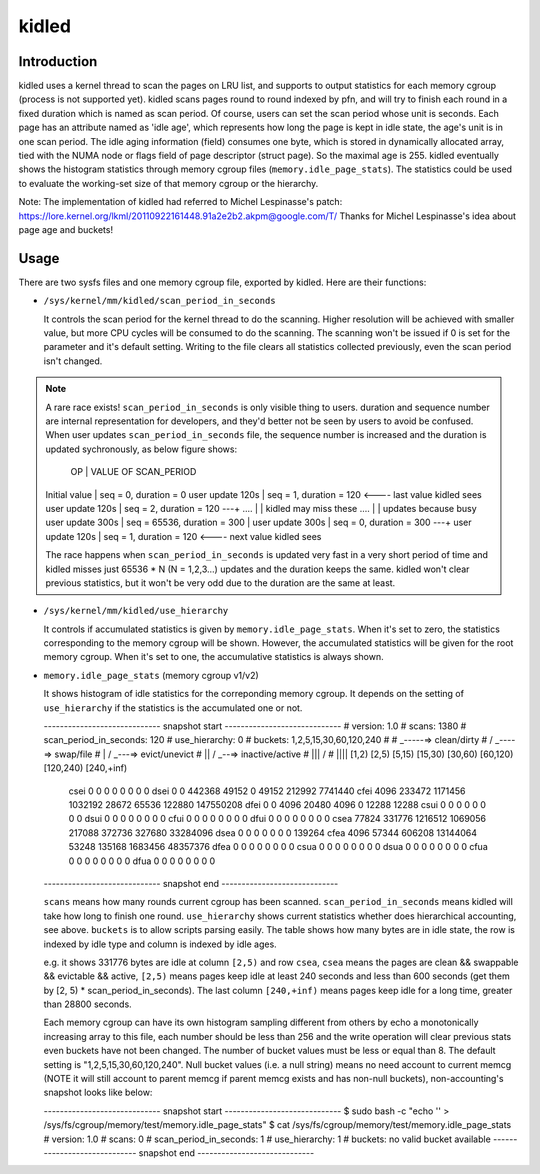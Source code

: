 .. SPDX-License-Identifier: GPL-2.0+

======
kidled
======

Introduction
============

kidled uses a kernel thread to scan the pages on LRU list, and supports to
output statistics for each memory cgroup (process is not supported yet).
kidled scans pages round to round indexed by pfn, and will try to finish each
round in a fixed duration which is named as scan period. Of course, users can
set the scan period whose unit is seconds. Each page has an attribute named
as 'idle age', which represents how long the page is kept in idle state, the
age's unit is in one scan period. The idle aging information (field) consumes
one byte, which is stored in dynamically allocated array, tied with the NUMA
node or flags field of page descriptor (struct page). So the maximal age is
255. kidled eventually shows the histogram statistics through memory cgroup
files (``memory.idle_page_stats``). The statistics could be used to evaluate
the working-set size of that memory cgroup or the hierarchy.

Note: The implementation of kidled had referred to Michel Lespinasse's patch:
https://lore.kernel.org/lkml/20110922161448.91a2e2b2.akpm@google.com/T/
Thanks for Michel Lespinasse's idea about page age and buckets!

Usage
=====

There are two sysfs files and one memory cgroup file, exported by kidled.
Here are their functions:

* ``/sys/kernel/mm/kidled/scan_period_in_seconds``

  It controls the scan period for the kernel thread to do the scanning.
  Higher resolution will be achieved with smaller value, but more CPU
  cycles will be consumed to do the scanning. The scanning won't be
  issued if 0 is set for the parameter and it's default setting. Writing
  to the file clears all statistics collected previously, even the scan
  period isn't changed.

.. note::
   A rare race exists! ``scan_period_in_seconds`` is only visible thing to
   users. duration and sequence number are internal representation for
   developers, and they'd better not be seen by users to avoid be confused.
   When user updates ``scan_period_in_seconds`` file, the sequence number
   is increased and the duration is updated sychronously, as below figure
   shows:

        OP           |       VALUE OF SCAN_PERIOD
   Initial value     | seq = 0,     duration = 0
   user update 120s  | seq = 1,     duration = 120 <---- last value kidled sees
   user update 120s  | seq = 2,     duration = 120 ---+
   ....              |                                | kidled may miss these
   ....              |                                | updates because busy
   user update 300s  | seq = 65536, duration = 300    |
   user update 300s  | seq = 0,     duration = 300 ---+
   user update 120s  | seq = 1,     duration = 120 <---- next value kidled sees

   The race happens when ``scan_period_in_seconds`` is updated very fast in a
   very short period of time and kidled misses just 65536 * N (N = 1,2,3...)
   updates and the duration keeps the same. kidled won't clear previous
   statistics, but it won't be very odd due to the duration are the same at
   least.

* ``/sys/kernel/mm/kidled/use_hierarchy``

  It controls if accumulated statistics is given by ``memory.idle_page_stats``.
  When it's set to zero, the statistics corresponding to the memory cgroup
  will be shown. However, the accumulated statistics will be given for
  the root memory cgroup. When it's set to one, the accumulative statistics
  is always shown.

* ``memory.idle_page_stats`` (memory cgroup v1/v2)

  It shows histogram of idle statistics for the correponding memory cgroup.
  It depends on the setting of ``use_hierarchy`` if the statistics is the
  accumulated one or not.

  ----------------------------- snapshot start -----------------------------
  # version: 1.0
  # scans: 1380
  # scan_period_in_seconds: 120
  # use_hierarchy: 0
  # buckets: 1,2,5,15,30,60,120,240
  #
  #   _-----=> clean/dirty
  #  / _----=> swap/file
  # | / _---=> evict/unevict
  # || / _--=> inactive/active
  # ||| /
  # ||||              [1,2)          [2,5)         [5,15)        [15,30)        [30,60)       [60,120)      [120,240)     [240,+inf)
      csei                  0              0              0              0              0              0              0              0
      dsei                  0              0         442368          49152              0          49152         212992        7741440
      cfei               4096         233472        1171456        1032192          28672          65536         122880      147550208
      dfei                  0              0           4096          20480           4096              0          12288          12288
      csui                  0              0              0              0              0              0              0              0
      dsui                  0              0              0              0              0              0              0              0
      cfui                  0              0              0              0              0              0              0              0
      dfui                  0              0              0              0              0              0              0              0
      csea              77824         331776        1216512        1069056         217088         372736         327680       33284096
      dsea                  0              0              0              0              0              0              0         139264
      cfea               4096          57344         606208       13144064          53248         135168        1683456       48357376
      dfea                  0              0              0              0              0              0              0              0
      csua                  0              0              0              0              0              0              0              0
      dsua                  0              0              0              0              0              0              0              0
      cfua                  0              0              0              0              0              0              0              0
      dfua                  0              0              0              0              0              0              0              0
  ----------------------------- snapshot end -----------------------------

  ``scans`` means how many rounds current cgroup has been scanned.
  ``scan_period_in_seconds`` means kidled will take how long to finish
  one round. ``use_hierarchy`` shows current statistics whether does
  hierarchical accounting, see above. ``buckets`` is to allow scripts
  parsing easily. The table shows how many bytes are in idle state,
  the row is indexed by idle type and column is indexed by idle ages.

  e.g. it shows 331776 bytes are idle at column ``[2,5)`` and row ``csea``,
  ``csea`` means the pages are clean && swappable && evictable && active,
  ``[2,5)`` means pages keep idle at least 240 seconds and less than 600
  seconds (get them by [2, 5) * scan_period_in_seconds). The last column
  ``[240,+inf)`` means pages keep idle for a long time, greater than 28800
  seconds.

  Each memory cgroup can have its own histogram sampling different from
  others by echo a monotonically increasing array to this file, each number
  should be less than 256 and the write operation will clear previous stats
  even buckets have not been changed. The number of bucket values must be
  less or equal than 8. The default setting is "1,2,5,15,30,60,120,240".
  Null bucket values (i.e. a null string) means no need account to current
  memcg (NOTE it will still account to parent memcg if parent memcg exists
  and has non-null buckets), non-accounting's snapshot looks like below:

  ----------------------------- snapshot start -----------------------------
  $ sudo bash -c "echo '' > /sys/fs/cgroup/memory/test/memory.idle_page_stats"
  $ cat /sys/fs/cgroup/memory/test/memory.idle_page_stats
  # version: 1.0
  # scans: 0
  # scan_period_in_seconds: 1
  # use_hierarchy: 1
  # buckets: no valid bucket available
  ----------------------------- snapshot end -----------------------------
